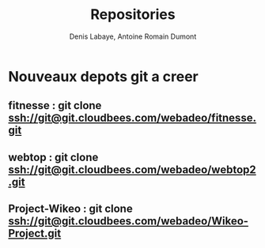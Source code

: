 #+Title: Repositories
#+author: Denis Labaye, Antoine Romain Dumont
#+STARTUP: indent
#+STARTUP: hidestars odd

* Nouveaux depots git a creer
** fitnesse : git clone ssh://git@git.cloudbees.com/webadeo/fitnesse.git
** webtop : git clone ssh://git@git.cloudbees.com/webadeo/webtop2.git
** Project-Wikeo : git clone ssh://git@git.cloudbees.com/webadeo/Wikeo-Project.git
